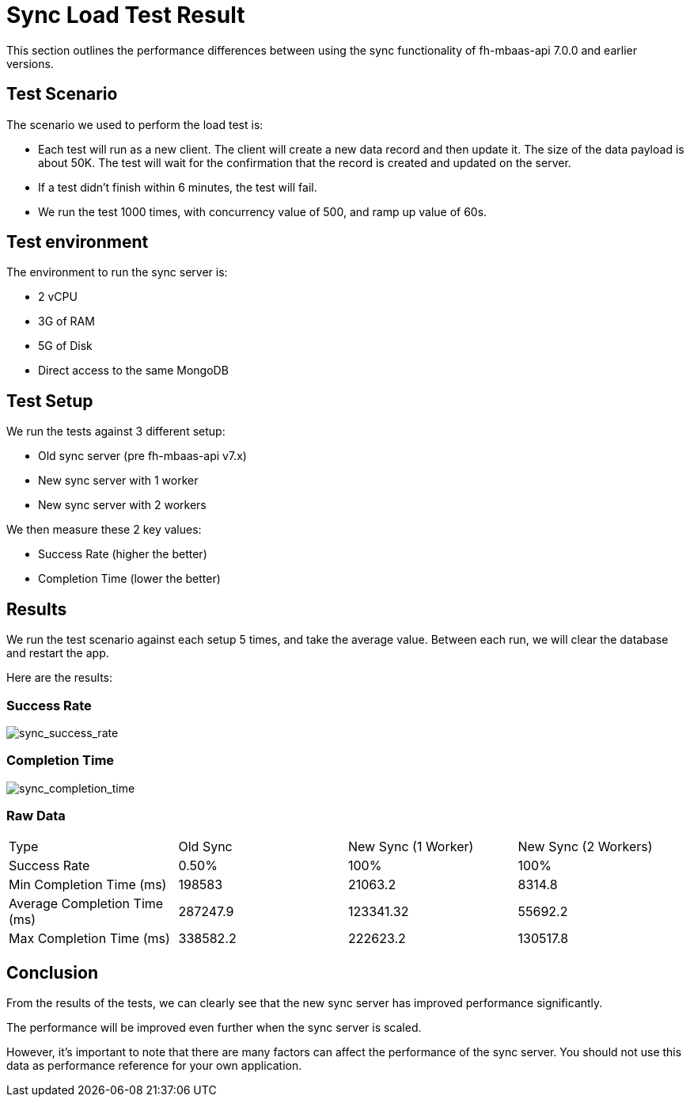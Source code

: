 [[sync-load-test-result]]
= Sync Load Test Result

This section outlines the performance differences between using the sync functionality of fh-mbaas-api 7.0.0 and earlier versions.

== Test Scenario

The scenario we used to perform the load test is:

* Each test will run as a new client. The client will create a new data record and then update it. The size of the data payload is about 50K. 
  The test will wait for the confirmation that the record is created and updated on the server.
* If a test didn't finish within 6 minutes, the test will fail.
* We run the test 1000 times, with concurrency value of 500, and ramp up value of 60s.

== Test environment

The environment to run the sync server is:

* 2 vCPU
* 3G of RAM
* 5G of Disk
* Direct access to the same MongoDB

== Test Setup

We run the tests against 3 different setup:

* Old sync server (pre fh-mbaas-api v7.x)
* New sync server with 1 worker
* New sync server with 2 workers

We then measure these 2 key values:

* Success Rate (higher the better)
* Completion Time (lower the better)

== Results

We run the test scenario against each setup 5 times, and take the average value.
Between each run, we will clear the database and restart the app.

Here are the results:

=== Success Rate

image:sync_success_rate.png[sync_success_rate]

=== Completion Time

image:sync_completion_time.png[sync_completion_time]

=== Raw Data

[width="100%"]
|==============================================================
| Type  | Old Sync | New Sync (1 Worker) | New Sync (2 Workers)
| Success Rate | 0.50% | 100% | 100%
| Min Completion Time (ms) | 198583 | 21063.2 | 8314.8
| Average Completion Time (ms) | 287247.9 | 123341.32 | 55692.2
| Max Completion Time (ms) | 338582.2 | 222623.2 | 130517.8
|==============================================================


== Conclusion

From the results of the tests, we can clearly see that the new sync server has improved performance significantly.

The performance will be improved even further when the sync server is scaled.

However, it's important to note that there are many factors can affect the performance of the sync server.
You should not use this data as performance reference for your own application.

